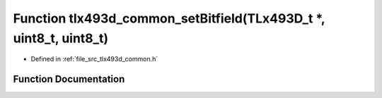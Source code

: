 .. _exhale_function_tlx493d__common_8h_1a072c757facf5a696cb104412da0f9ca4:

Function tlx493d_common_setBitfield(TLx493D_t \*, uint8_t, uint8_t)
===================================================================

- Defined in :ref:`file_src_tlx493d_common.h`


Function Documentation
----------------------


.. doxygenfunction:: tlx493d_common_setBitfield(TLx493D_t *, uint8_t, uint8_t)
   :project: XENSIV 3D Magnetic Sensors Arduino Library